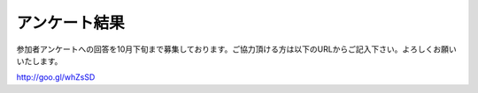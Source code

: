 ================
 アンケート結果
================

参加者アンケートへの回答を10月下旬まで募集しております。ご協力頂ける方は以下のURLからご記入下さい。よろしくお願いいたします。

http://goo.gl/whZsSD

.. raw:: html

   <iframe width='800' height='6200' frameborder='0' src='https://docs.google.com/spreadsheet/pub?key=0Aimk8YhqPCM5dHNILWFoU3ZYcnBfMGUyQm0xeXVIVkE&single=true&gid=22&output=html&widget=true'></iframe>
